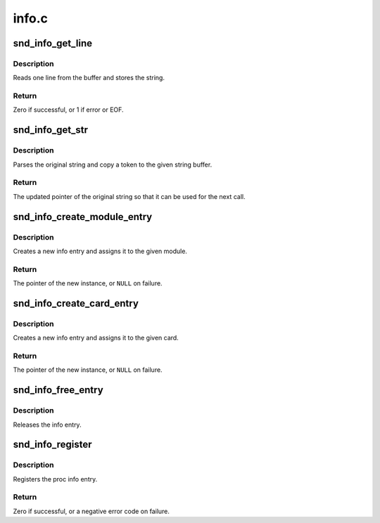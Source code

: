 .. -*- coding: utf-8; mode: rst -*-

======
info.c
======


.. _`snd_info_get_line`:

snd_info_get_line
=================

.. c:function:: int snd_info_get_line (struct snd_info_buffer *buffer, char *line, int len)

    read one line from the procfs buffer

    :param struct snd_info_buffer \*buffer:
        the procfs buffer

    :param char \*line:
        the buffer to store

    :param int len:
        the max. buffer size



.. _`snd_info_get_line.description`:

Description
-----------

Reads one line from the buffer and stores the string.



.. _`snd_info_get_line.return`:

Return
------

Zero if successful, or 1 if error or EOF.



.. _`snd_info_get_str`:

snd_info_get_str
================

.. c:function:: const char *snd_info_get_str (char *dest, const char *src, int len)

    parse a string token

    :param char \*dest:
        the buffer to store the string token

    :param const char \*src:
        the original string

    :param int len:
        the max. length of token - 1



.. _`snd_info_get_str.description`:

Description
-----------

Parses the original string and copy a token to the given
string buffer.



.. _`snd_info_get_str.return`:

Return
------

The updated pointer of the original string so that
it can be used for the next call.



.. _`snd_info_create_module_entry`:

snd_info_create_module_entry
============================

.. c:function:: struct snd_info_entry *snd_info_create_module_entry (struct module *module, const char *name, struct snd_info_entry *parent)

    create an info entry for the given module

    :param struct module \*module:
        the module pointer

    :param const char \*name:
        the file name

    :param struct snd_info_entry \*parent:
        the parent directory



.. _`snd_info_create_module_entry.description`:

Description
-----------

Creates a new info entry and assigns it to the given module.



.. _`snd_info_create_module_entry.return`:

Return
------

The pointer of the new instance, or ``NULL`` on failure.



.. _`snd_info_create_card_entry`:

snd_info_create_card_entry
==========================

.. c:function:: struct snd_info_entry *snd_info_create_card_entry (struct snd_card *card, const char *name, struct snd_info_entry *parent)

    create an info entry for the given card

    :param struct snd_card \*card:
        the card instance

    :param const char \*name:
        the file name

    :param struct snd_info_entry \*parent:
        the parent directory



.. _`snd_info_create_card_entry.description`:

Description
-----------

Creates a new info entry and assigns it to the given card.



.. _`snd_info_create_card_entry.return`:

Return
------

The pointer of the new instance, or ``NULL`` on failure.



.. _`snd_info_free_entry`:

snd_info_free_entry
===================

.. c:function:: void snd_info_free_entry (struct snd_info_entry *entry)

    release the info entry

    :param struct snd_info_entry \*entry:
        the info entry



.. _`snd_info_free_entry.description`:

Description
-----------

Releases the info entry.



.. _`snd_info_register`:

snd_info_register
=================

.. c:function:: int snd_info_register (struct snd_info_entry *entry)

    register the info entry

    :param struct snd_info_entry \*entry:
        the info entry



.. _`snd_info_register.description`:

Description
-----------

Registers the proc info entry.



.. _`snd_info_register.return`:

Return
------

Zero if successful, or a negative error code on failure.

